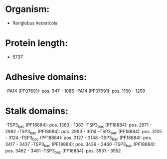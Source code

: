 * Organism:
- Rariglobus hedericola
* Protein length:
- 5737
* Adhesive domains:
-PA14 (PF07691): pos. 947 - 1086
-PA14 (PF07691): pos. 1160 - 1299
* Stalk domains:
-TSP3_bac (PF18884): pos. 1363 - 1383
-TSP3_bac (PF18884): pos. 2971 - 2992
-TSP3_bac (PF18884): pos. 2993 - 3014
-TSP3_bac (PF18884): pos. 3105 - 3124
-TSP3_bac (PF18884): pos. 3127 - 3148
-TSP3_bac (PF18884): pos. 3417 - 3437
-TSP3_bac (PF18884): pos. 3439 - 3460
-TSP3_bac (PF18884): pos. 3462 - 3481
-TSP3_bac (PF18884): pos. 3531 - 3552

